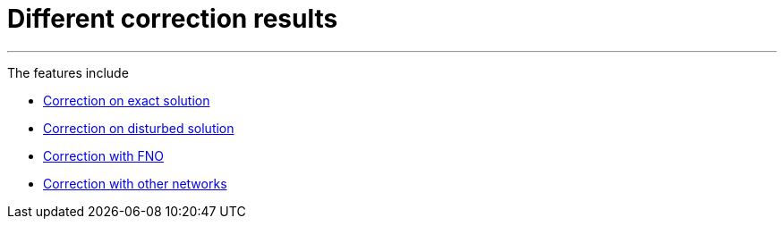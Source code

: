 :stem: latexmath
:xrefstyle: short
= Different correction results


---
The features include

** xref:corr/subsec_2_subsubsec_0.adoc[Correction on exact solution]

** xref:corr/subsec_2_subsubsec_1.adoc[Correction on disturbed solution]

** xref:corr/subsec_2_subsubsec_2.adoc[Correction with FNO]

** xref:corr/subsec_2_subsubsec_3.adoc[Correction with other networks]


